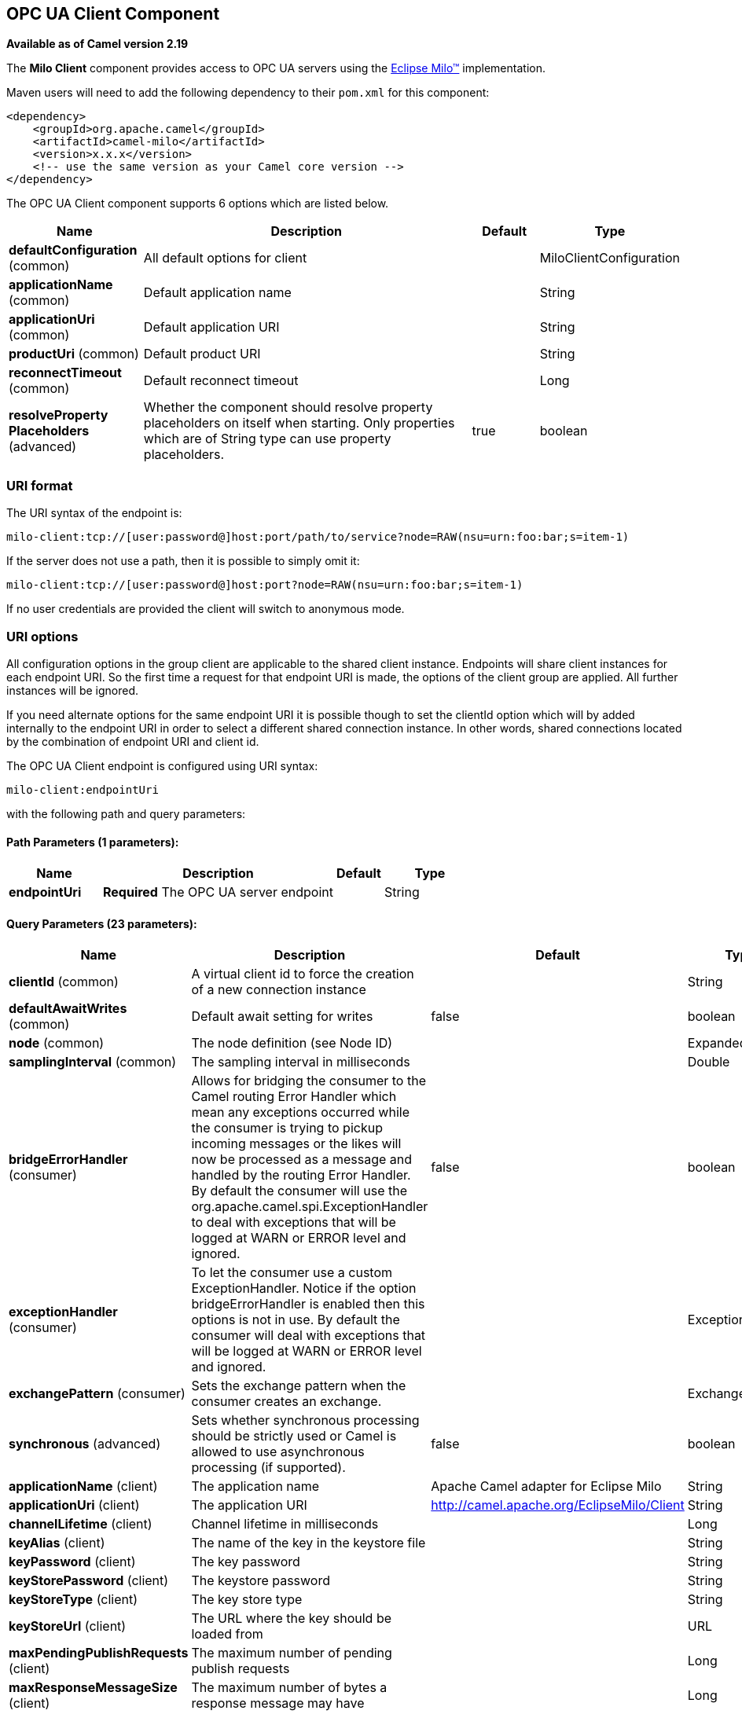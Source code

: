 ## OPC UA Client Component

*Available as of Camel version 2.19*

The *Milo Client* component provides access to OPC UA servers using the
http://eclipse.org/milo[Eclipse Milo™] implementation.

Maven users will need to add the following dependency to their `pom.xml`
for this component:

[source,xml]
------------------------------------------------------------
<dependency>
    <groupId>org.apache.camel</groupId>
    <artifactId>camel-milo</artifactId>
    <version>x.x.x</version>
    <!-- use the same version as your Camel core version -->
</dependency>
------------------------------------------------------------



// component options: START
The OPC UA Client component supports 6 options which are listed below.



[width="100%",cols="2,5,^1,2",options="header"]
|=======================================================================
| Name | Description | Default | Type
| **defaultConfiguration** (common) | All default options for client |  | MiloClientConfiguration
| **applicationName** (common) | Default application name |  | String
| **applicationUri** (common) | Default application URI |  | String
| **productUri** (common) | Default product URI |  | String
| **reconnectTimeout** (common) | Default reconnect timeout |  | Long
| **resolveProperty Placeholders** (advanced) | Whether the component should resolve property placeholders on itself when starting. Only properties which are of String type can use property placeholders. | true | boolean
|=======================================================================
// component options: END



### URI format

The URI syntax of the endpoint is: 

[source]
------------------------
milo-client:tcp://[user:password@]host:port/path/to/service?node=RAW(nsu=urn:foo:bar;s=item-1)
------------------------

If the server does not use a path, then it is possible to simply omit it:

------------------------
milo-client:tcp://[user:password@]host:port?node=RAW(nsu=urn:foo:bar;s=item-1)
------------------------

If no user credentials are provided the client will switch to anonymous mode.

### URI options

All configuration options in the group +client+ are applicable to the shared client instance. Endpoints
will share client instances for each endpoint URI. So the first time a request for that endpoint URI is
made, the options of the +client+ group are applied. All further instances will be ignored.

If you need alternate options for the same endpoint URI it is possible though to set the +clientId+ option
which will by added internally to the endpoint URI in order to select a different shared connection instance.
In other words, shared connections located by the combination of endpoint URI and client id.












// endpoint options: START
The OPC UA Client endpoint is configured using URI syntax:

    milo-client:endpointUri

with the following path and query parameters:

#### Path Parameters (1 parameters):

[width="100%",cols="2,5,^1,2",options="header"]
|=======================================================================
| Name | Description | Default | Type
| **endpointUri** | *Required* The OPC UA server endpoint |  | String
|=======================================================================

#### Query Parameters (23 parameters):

[width="100%",cols="2,5,^1,2",options="header"]
|=======================================================================
| Name | Description | Default | Type
| **clientId** (common) | A virtual client id to force the creation of a new connection instance |  | String
| **defaultAwaitWrites** (common) | Default await setting for writes | false | boolean
| **node** (common) | The node definition (see Node ID) |  | ExpandedNodeId
| **samplingInterval** (common) | The sampling interval in milliseconds |  | Double
| **bridgeErrorHandler** (consumer) | Allows for bridging the consumer to the Camel routing Error Handler which mean any exceptions occurred while the consumer is trying to pickup incoming messages or the likes will now be processed as a message and handled by the routing Error Handler. By default the consumer will use the org.apache.camel.spi.ExceptionHandler to deal with exceptions that will be logged at WARN or ERROR level and ignored. | false | boolean
| **exceptionHandler** (consumer) | To let the consumer use a custom ExceptionHandler. Notice if the option bridgeErrorHandler is enabled then this options is not in use. By default the consumer will deal with exceptions that will be logged at WARN or ERROR level and ignored. |  | ExceptionHandler
| **exchangePattern** (consumer) | Sets the exchange pattern when the consumer creates an exchange. |  | ExchangePattern
| **synchronous** (advanced) | Sets whether synchronous processing should be strictly used or Camel is allowed to use asynchronous processing (if supported). | false | boolean
| **applicationName** (client) | The application name | Apache Camel adapter for Eclipse Milo | String
| **applicationUri** (client) | The application URI | http://camel.apache.org/EclipseMilo/Client | String
| **channelLifetime** (client) | Channel lifetime in milliseconds |  | Long
| **keyAlias** (client) | The name of the key in the keystore file |  | String
| **keyPassword** (client) | The key password |  | String
| **keyStorePassword** (client) | The keystore password |  | String
| **keyStoreType** (client) | The key store type |  | String
| **keyStoreUrl** (client) | The URL where the key should be loaded from |  | URL
| **maxPendingPublishRequests** (client) | The maximum number of pending publish requests |  | Long
| **maxResponseMessageSize** (client) | The maximum number of bytes a response message may have |  | Long
| **productUri** (client) | The product URI | http://camel.apache.org/EclipseMilo | String
| **requestTimeout** (client) | Request timeout in milliseconds |  | Long
| **secureChannel ReauthenticationEnabled** (client) | Whether secure channel re-authentication is enabled |  | Boolean
| **sessionName** (client) | Session name |  | String
| **sessionTimeout** (client) | Session timeout in milliseconds |  | Long
|=======================================================================
// endpoint options: END






#### Node ID


In order to define a target node a namespace and node id is required. In previous versions this was possible by
specifying `nodeId` and either `namespaceUri` or `namespaceIndex`. However this only allowed for using
string based node IDs. And while this configuration is still possible, the newer one is preferred.

The new approach is to specify a full namespace+node ID in the format `ns=1;i=1` which also allows to use the other
node ID formats (like numeric, GUID/UUID or opaque). If the `node` parameter is used the older ones must not be used.
The syntax of this node format is a set of `key=value` pairs delimited by a semi-colon (`;`). 

Exactly one namespace and one node id key must be used. See the following table for possible keys:

[width="100%",cols="2s,1,1m,1m,5",options="header"]
|=======================================================================
| Key | Type | Description
| ns  | namespace | Numeric namespace index
| nsu | namespace | Namespace URI
| s   | node | String node ID
| i   | node | Numeric node ID
| g   | node | GUID/UUID node ID
| b   | node | Base64 encoded string for opaque node ID
|=======================================================================

As the values generated by the syntax cannot be transparently encoded into a URI parameter value, it is necessary to escape
them. However Camel allows to wrap the actual value inside `RAW(…)`, which makes escaping unnecessary. For example:

------------------------
milo-client://user:password@localhost:12345?node=RAW(nsu=http://foo.bar;s=foo/bar)
------------------------

### See Also

* link:configuring-camel.html[Configuring Camel]
* link:component.html[Component]
* link:endpoint.html[Endpoint]
* link:getting-started.html[Getting Started]
